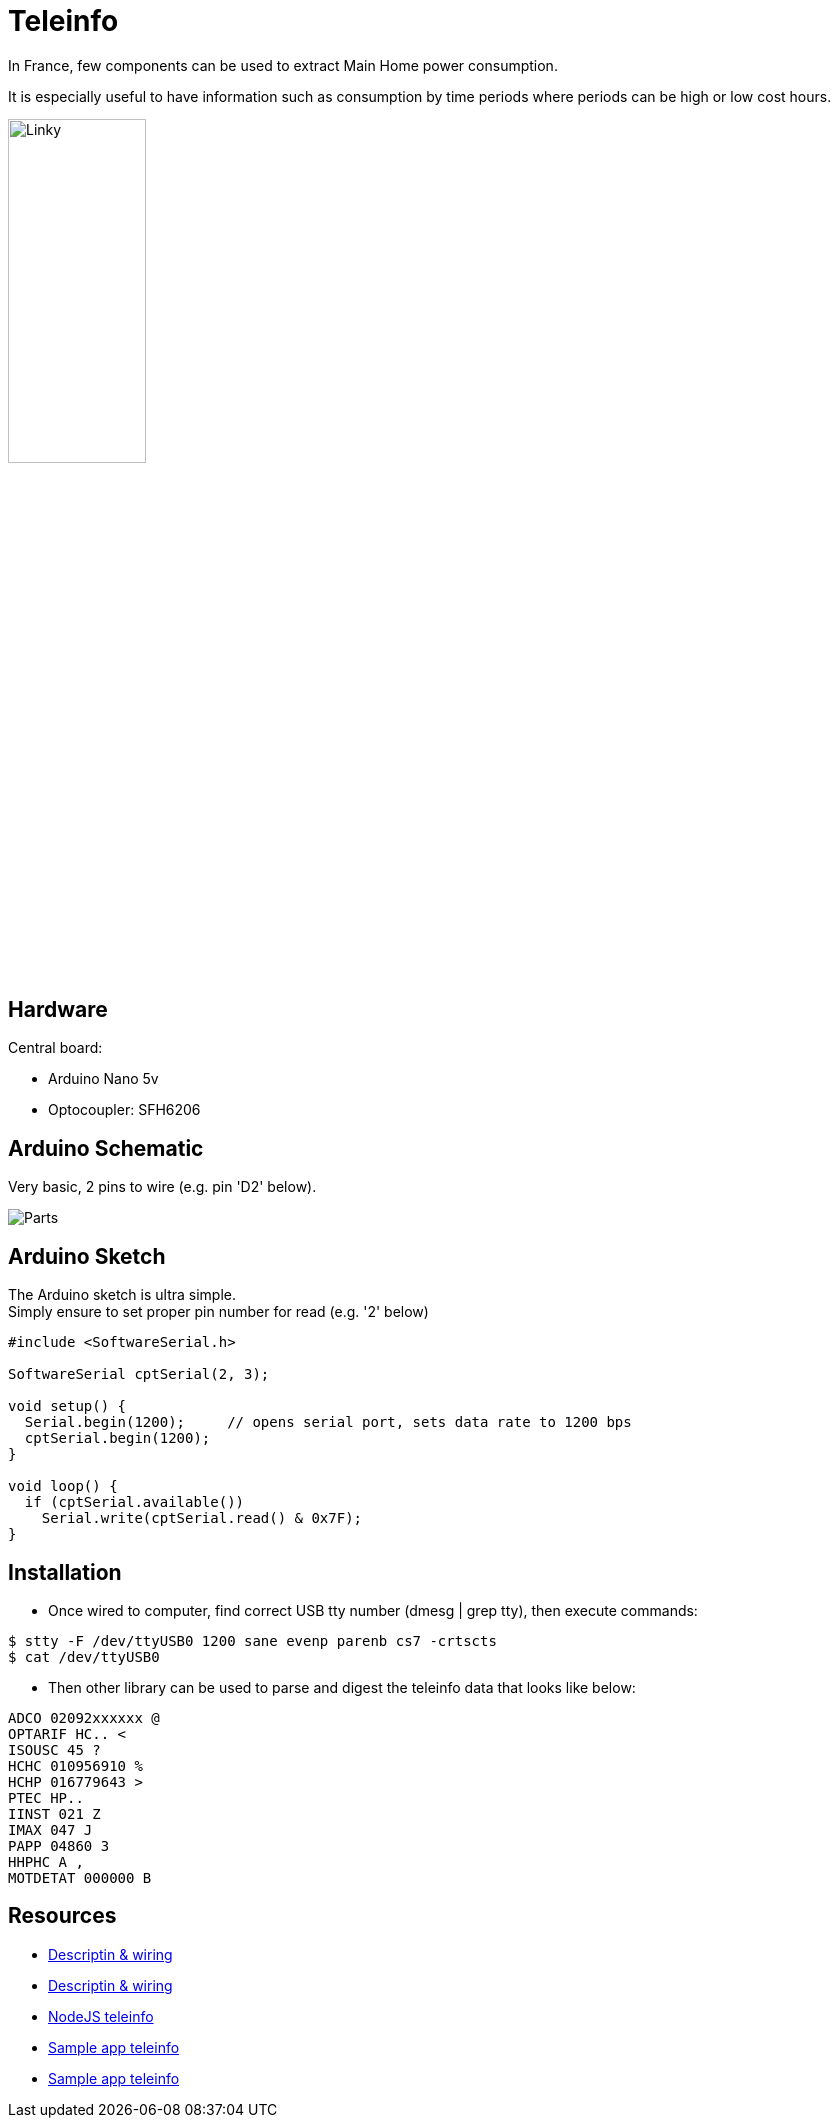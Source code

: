 = Teleinfo

In France, few components can be used to extract Main Home power consumption.

It is especially useful to have information such as consumption by time periods where periods can be high or low cost hours.

image:schema-teleinfo-linky.jpg[Linky, width=40%]

== Hardware

Central board:

* Arduino Nano 5v
* Optocoupler: SFH6206

== Arduino Schematic

Very basic, 2 pins to wire (e.g. pin 'D2' below).

image:gateways-usb-teleinfo-ArduinoProMini33-RF-sensor-teleinfo_bb.png[Parts]

== Arduino Sketch

The Arduino sketch is ultra simple. +
Simply ensure to set proper pin number for read (e.g. '2' below)

[source,c++]
----
#include <SoftwareSerial.h>

SoftwareSerial cptSerial(2, 3);

void setup() {
  Serial.begin(1200);     // opens serial port, sets data rate to 1200 bps
  cptSerial.begin(1200);
}

void loop() {
  if (cptSerial.available())
    Serial.write(cptSerial.read() & 0x7F);
}
----

== Installation

* Once wired to computer, find correct USB tty number (dmesg | grep tty), then execute commands:

[source,bash]
----
$ stty -F /dev/ttyUSB0 1200 sane evenp parenb cs7 -crtscts
$ cat /dev/ttyUSB0
----

* Then other library can be used to parse and digest the teleinfo data that looks like below:

[source,c++]
----
ADCO 02092xxxxxx @
OPTARIF HC.. <
ISOUSC 45 ?
HCHC 010956910 %
HCHP 016779643 >
PTEC HP..
IINST 021 Z
IMAX 047 J
PAPP 04860 3
HHPHC A ,
MOTDETAT 000000 B
----

== Resources

* link:http://www.planet-libre.org/index.php?post_id=11122[Descriptin & wiring]
* link:http://www.domotique-info.fr/2014/05/recuperer-teleinformation-arduino/[Descriptin & wiring]
* link:https://github.com/lhuet/teleinfo-node[NodeJS teleinfo]
* link:http://www.frinux.fr/2015/01/25/afficher-et-analyser-les-donnees-teleinfo-du-compteur-edf-avec-raspberry-pi-et-nodejs/[Sample app teleinfo]
* link:https://github.com/lhuet/teleinfo-app[Sample app teleinfo]

